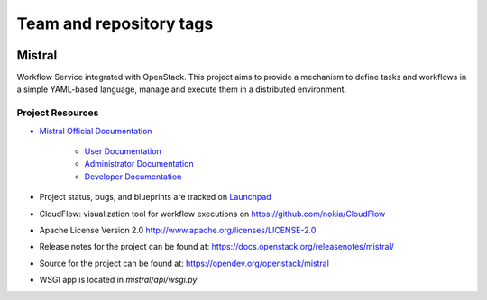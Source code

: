 ========================
Team and repository tags
========================

.. image:: https://governance.openstack.org/tc/badges/mistral.svg
    :target: https://governance.openstack.org/tc/reference/tags/index.html

Mistral 
=======

Workflow Service integrated with OpenStack. This project aims to provide a
mechanism to define tasks and workflows in a simple YAML-based language, manage
and execute them in a distributed environment.

Project Resources
-----------------

* `Mistral Official Documentation <https://docs.openstack.org/mistral/latest/>`_

    * `User Documentation <https://docs.openstack.org/mistral/latest/user/index.html>`_

    * `Administrator Documentation <https://docs.openstack.org/mistral/latest/admin/index.html>`_

    * `Developer Documentation <https://docs.openstack.org/mistral/latest/developer/index.html>`_

* Project status, bugs, and blueprints are tracked on
  `Launchpad <https://launchpad.net/mistral/>`_

* CloudFlow: visualization tool for workflow executions on https://github.com/nokia/CloudFlow

* Apache License Version 2.0 http://www.apache.org/licenses/LICENSE-2.0

* Release notes for the project can be found at:
  https://docs.openstack.org/releasenotes/mistral/

* Source for the project can be found at:
  https://opendev.org/openstack/mistral

* WSGI app is located in `mistral/api/wsgi.py`
